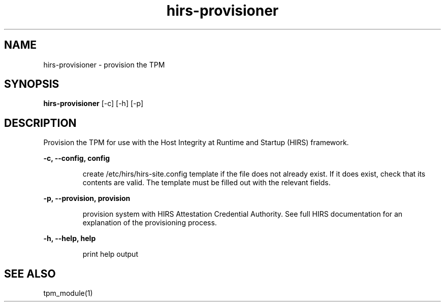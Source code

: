 .TH hirs\-provisioner 1 "January 11, 2018"

.SH NAME
hirs\-provisioner \- provision the TPM
.SH SYNOPSIS
.B hirs\-provisioner
[\-c] [\-h] [\-p]
.SH DESCRIPTION
Provision the TPM for use with the Host Integrity at Runtime and Startup
(HIRS) framework.

.B \-c, \-\-config, config
.IP
create /etc/hirs/hirs-site.config template if the file does not already exist.
If it does exist, check that its contents are valid. The template must be
filled out with the relevant fields.
.P
.B \-p, \-\-provision, provision
.IP
provision system with HIRS Attestation Credential Authority. See full HIRS
documentation for an explanation of the provisioning process.
.P
.B \-h, \-\-help, help
.IP
print help output

.SH SEE ALSO
tpm_module(1)
